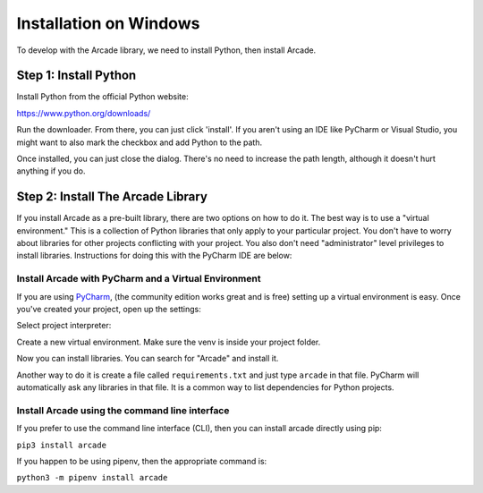 Installation on Windows
=======================

To develop with the Arcade library, we need to install Python, then install
Arcade.

Step 1: Install Python
----------------------

Install Python from the official Python website:

https://www.python.org/downloads/

Run the downloader. From there, you can just click 'install'. If you aren't using an IDE like
PyCharm or Visual Studio, you might want to also mark the checkbox and add Python to the path.

.. image:: images/setup_windows_1.png
    :width: 450px

Once installed, you can just close the dialog. There's no need to increase the path length, although it
doesn't hurt anything if you do.

Step 2: Install The Arcade Library
----------------------------------

If you install Arcade as a pre-built library, there are two options on
how to do it. The best way is to use a "virtual environment." This is
a collection of Python libraries that only apply to your particular project.
You don't have to worry about libraries for other projects conflicting
with your project. You also don't need "administrator" level privileges to
install libraries. Instructions for doing this with the PyCharm IDE are below:

.. _install-pycharm:

Install Arcade with PyCharm and a Virtual Environment
^^^^^^^^^^^^^^^^^^^^^^^^^^^^^^^^^^^^^^^^^^^^^^^^^^^^^

If you are using `PyCharm <https://www.jetbrains.com/pycharm/>`_,
(the community edition works great and is free)
setting
up a virtual environment is easy. Once you've
created your project, open up the settings:

.. image:: images/venv_setup_1.png
    :width: 300px

Select project interpreter:

.. image:: images/venv_setup_2.png
    :width: 650px

Create a new virtual environment. Make sure the venv is inside your
project folder.

.. image:: images/venv_setup_3.png
    :width: 650px

Now you can install libraries. You can search for "Arcade" and install it.

Another way to do it is create a file called ``requirements.txt`` and just type ``arcade``
in that file. PyCharm will automatically ask any libraries in that file. It is a common
way to list dependencies for Python projects.

.. image:: images/venv_setup_4.png
    :width: 650px

Install Arcade using the command line interface
^^^^^^^^^^^^^^^^^^^^^^^^^^^^^^^^^^^^^^^^^^^^^^^

If you prefer to use the command line interface (CLI),
then you can install arcade directly using pip:

``pip3 install arcade``

If you happen to be using pipenv, then the appropriate command is:

``python3 -m pipenv install arcade``

